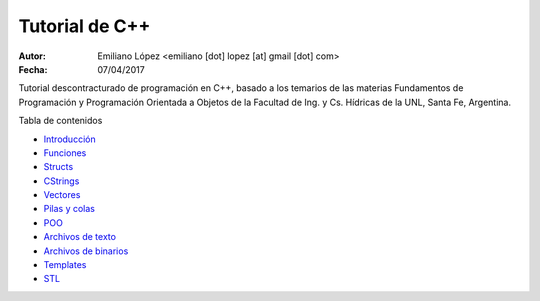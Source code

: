 Tutorial de C++
===============

:Autor: Emiliano López <emiliano [dot] lopez [at] gmail [dot] com>
:Fecha: 07/04/2017

Tutorial descontracturado de programación en C++, basado  a los temarios de las materias Fundamentos de Programación y Programación Orientada a Objetos de la Facultad de Ing. y Cs. Hídricas de la UNL, Santa Fe, Argentina.

Tabla de contenidos

* `Introducción <https://github.com/emilopez/fun-pro/blob/master/intro.rst>`__
* `Funciones <https://github.com/emilopez/fun-pro/blob/master/funciones.rst>`__
* `Structs <https://github.com/emilopez/fun-pro/blob/master/structs.rst>`__
* `CStrings <https://github.com/emilopez/fun-pro/blob/master/cstrings.rst>`__

* `Vectores <https://github.com/emilopez/fun-pro/blob/master/pilasycolas.rst>`__
* `Pilas y colas <https://github.com/emilopez/fun-pro/blob/master/pilas_y_colas.rst>`__
* `POO <https://github.com/emilopez/fun-pro/blob/master/poo.rst>`__
* `Archivos de texto <https://github.com/emilopez/fun-pro/blob/master/archivos_texto.rst>`__
* `Archivos de binarios <https://github.com/emilopez/fun-pro/blob/master/archivos_binarios.rst>`__
* `Templates <https://github.com/emilopez/fun-pro/blob/master/templates.rst>`__
* `STL <https://github.com/emilopez/fun-pro/blob/master/stl.rst>`__


